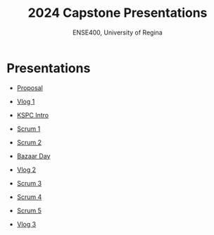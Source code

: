 #+Title: 2024 Capstone Presentations
#+Subtitle: ENSE400, University of Regina

* Presentations

- [[./proposal/proposal.html][Proposal]]

- [[./vlog1/vlog1.html][Vlog 1]]

- [[./intros/intro.html][KSPC Intro]]

- [[./scrum1/scrum1.html][Scrum 1]]

- [[./scrum2/scrum2.html][Scrum 2]]

- [[./bazaar/bazaar.html][Bazaar Day]]

- [[./vlog2/vlog2.html][Vlog 2]]

- [[./scrum3/scrum3.html][Scrum 3]]

- [[./scrum4/scrum4.html][Scrum 4]]

- [[./scrum5/scrum5.html][Scrum 5]]

- [[./vlog3/vlog3.html][Vlog 3]]
